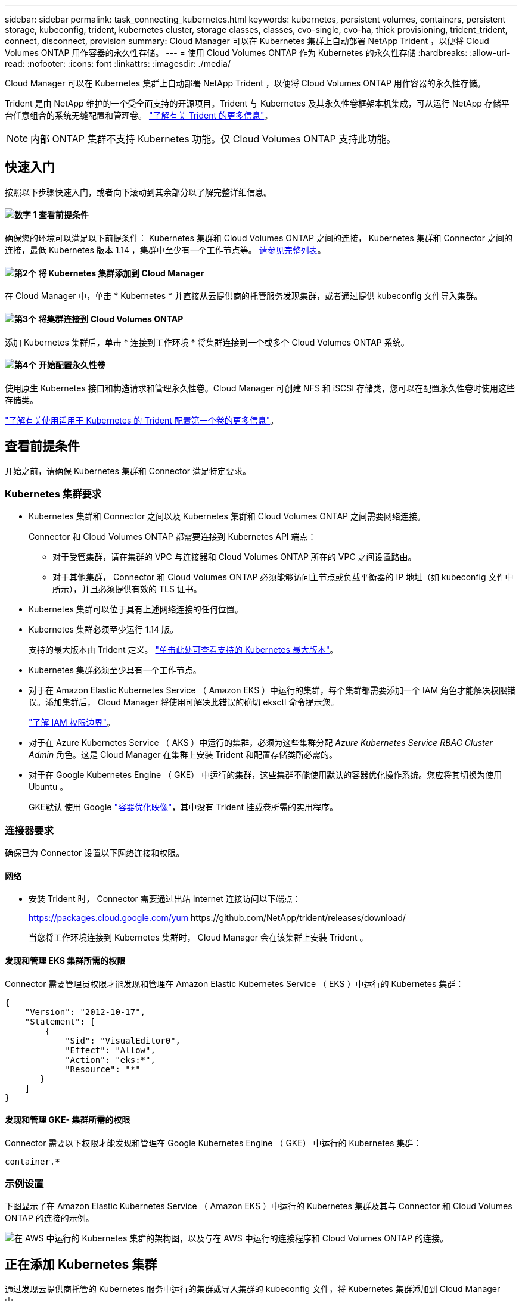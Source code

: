 ---
sidebar: sidebar 
permalink: task_connecting_kubernetes.html 
keywords: kubernetes, persistent volumes, containers, persistent storage, kubeconfig, trident, kubernetes cluster, storage classes, classes, cvo-single, cvo-ha, thick provisioning, trident_trident, connect, disconnect, provision 
summary: Cloud Manager 可以在 Kubernetes 集群上自动部署 NetApp Trident ，以便将 Cloud Volumes ONTAP 用作容器的永久性存储。 
---
= 使用 Cloud Volumes ONTAP 作为 Kubernetes 的永久性存储
:hardbreaks:
:allow-uri-read: 
:nofooter: 
:icons: font
:linkattrs: 
:imagesdir: ./media/


[role="lead"]
Cloud Manager 可以在 Kubernetes 集群上自动部署 NetApp Trident ，以便将 Cloud Volumes ONTAP 用作容器的永久性存储。

Trident 是由 NetApp 维护的一个受全面支持的开源项目。Trident 与 Kubernetes 及其永久性卷框架本机集成，可从运行 NetApp 存储平台任意组合的系统无缝配置和管理卷。 https://netapp-trident.readthedocs.io/en/latest/introduction.html["了解有关 Trident 的更多信息"^]。


NOTE: 内部 ONTAP 集群不支持 Kubernetes 功能。仅 Cloud Volumes ONTAP 支持此功能。



== 快速入门

按照以下步骤快速入门，或者向下滚动到其余部分以了解完整详细信息。



==== image:number1.png["数字 1"] 查看前提条件

[role="quick-margin-para"]
确保您的环境可以满足以下前提条件： Kubernetes 集群和 Cloud Volumes ONTAP 之间的连接， Kubernetes 集群和 Connector 之间的连接，最低 Kubernetes 版本 1.14 ，集群中至少有一个工作节点等。 <<查看前提条件,请参见完整列表>>。



==== image:number2.png["第2个"] 将 Kubernetes 集群添加到 Cloud Manager

[role="quick-margin-para"]
在 Cloud Manager 中，单击 * Kubernetes * 并直接从云提供商的托管服务发现集群，或者通过提供 kubeconfig 文件导入集群。



==== image:number3.png["第3个"] 将集群连接到 Cloud Volumes ONTAP

[role="quick-margin-para"]
添加 Kubernetes 集群后，单击 * 连接到工作环境 * 将集群连接到一个或多个 Cloud Volumes ONTAP 系统。



==== image:number4.png["第4个"] 开始配置永久性卷

[role="quick-margin-para"]
使用原生 Kubernetes 接口和构造请求和管理永久性卷。Cloud Manager 可创建 NFS 和 iSCSI 存储类，您可以在配置永久性卷时使用这些存储类。

[role="quick-margin-para"]
https://netapp-trident.readthedocs.io/["了解有关使用适用于 Kubernetes 的 Trident 配置第一个卷的更多信息"^]。



== 查看前提条件

开始之前，请确保 Kubernetes 集群和 Connector 满足特定要求。



=== Kubernetes 集群要求

* Kubernetes 集群和 Connector 之间以及 Kubernetes 集群和 Cloud Volumes ONTAP 之间需要网络连接。
+
Connector 和 Cloud Volumes ONTAP 都需要连接到 Kubernetes API 端点：

+
** 对于受管集群，请在集群的 VPC 与连接器和 Cloud Volumes ONTAP 所在的 VPC 之间设置路由。
** 对于其他集群， Connector 和 Cloud Volumes ONTAP 必须能够访问主节点或负载平衡器的 IP 地址（如 kubeconfig 文件中所示），并且必须提供有效的 TLS 证书。


* Kubernetes 集群可以位于具有上述网络连接的任何位置。
* Kubernetes 集群必须至少运行 1.14 版。
+
支持的最大版本由 Trident 定义。 https://netapp-trident.readthedocs.io/en/stable-v20.07/support/requirements.html#supported-frontends-orchestrators["单击此处可查看支持的 Kubernetes 最大版本"^]。

* Kubernetes 集群必须至少具有一个工作节点。
* 对于在 Amazon Elastic Kubernetes Service （ Amazon EKS ）中运行的集群，每个集群都需要添加一个 IAM 角色才能解决权限错误。添加集群后， Cloud Manager 将使用可解决此错误的确切 eksctl 命令提示您。
+
https://docs.aws.amazon.com/IAM/latest/UserGuide/access_policies_boundaries.html["了解 IAM 权限边界"^]。

* 对于在 Azure Kubernetes Service （ AKS ）中运行的集群，必须为这些集群分配 _Azure Kubernetes Service RBAC Cluster Admin_ 角色。这是 Cloud Manager 在集群上安装 Trident 和配置存储类所必需的。
* 对于在 Google Kubernetes Engine （ GKE） 中运行的集群，这些集群不能使用默认的容器优化操作系统。您应将其切换为使用 Ubuntu 。
+
GKE默认 使用 Google https://cloud.google.com/container-optimized-os["容器优化映像"^]，其中没有 Trident 挂载卷所需的实用程序。





=== 连接器要求

确保已为 Connector 设置以下网络连接和权限。



==== 网络

* 安装 Trident 时， Connector 需要通过出站 Internet 连接访问以下端点：
+
https://packages.cloud.google.com/yum \https://github.com/NetApp/trident/releases/download/

+
当您将工作环境连接到 Kubernetes 集群时， Cloud Manager 会在该集群上安装 Trident 。





==== 发现和管理 EKS 集群所需的权限

Connector 需要管理员权限才能发现和管理在 Amazon Elastic Kubernetes Service （ EKS ）中运行的 Kubernetes 集群：

[source, json]
----
{
    "Version": "2012-10-17",
    "Statement": [
        {
            "Sid": "VisualEditor0",
            "Effect": "Allow",
            "Action": "eks:*",
            "Resource": "*"
       }
    ]
}
----


==== 发现和管理 GKE- 集群所需的权限

Connector 需要以下权限才能发现和管理在 Google Kubernetes Engine （ GKE） 中运行的 Kubernetes 集群：

[source, yaml]
----
container.*
----


=== 示例设置

下图显示了在 Amazon Elastic Kubernetes Service （ Amazon EKS ）中运行的 Kubernetes 集群及其与 Connector 和 Cloud Volumes ONTAP 的连接的示例。

image:diagram_kubernetes.png["在 AWS 中运行的 Kubernetes 集群的架构图，以及与在 AWS 中运行的连接程序和 Cloud Volumes ONTAP 的连接。"]



== 正在添加 Kubernetes 集群

通过发现云提供商托管的 Kubernetes 服务中运行的集群或导入集群的 kubeconfig 文件，将 Kubernetes 集群添加到 Cloud Manager 中。

.步骤
. 在 Cloud Manager 顶部，单击 * Kubernetes * 。
. 单击 * 添加集群 * 。
. 选择一个可用选项：
+
** 单击 * 发现集群 * 以根据您为 Connector 提供的权限发现 Cloud Manager 有权访问的受管集群。
+
例如，如果您的 Connector 在 Google Cloud 中运行，则 Cloud Manager 将使用 Connector 服务帐户中的权限来发现在 Google Kubernetes Engine （ GKE） 中运行的集群。

** 单击 * 导入集群 * 以使用 kubeconfig 文件导入集群。
+
上传文件后， Cloud Manager 会验证与集群的连接，并保存 kubeconfig 文件的加密副本。





.结果
Cloud Manager 将添加 Kubernetes 集群。现在，您可以将集群连接到 Cloud Volumes ONTAP 。



== 将集群连接到 Cloud Volumes ONTAP

将 Kubernetes 集群连接到 Cloud Volumes ONTAP ，以便将 Cloud Volumes ONTAP 用作容器的永久性存储。

.步骤
. 在 Cloud Manager 顶部，单击 * Kubernetes * 。
. 单击刚刚添加的集群的 * 连接到工作环境 * 。
+
image:screenshot_kubernetes_connect.gif["Kubernetes 集群列表的屏幕截图，您可以在其中单击 Connect to Working Environment 。"]

. 选择一个工作环境，然后单击 * 继续 * 。
. 选择要用作 Kubernetes 集群默认存储类的 NetApp 存储类，然后单击 * 继续 * 。
+
默认情况下，当用户创建永久性卷时， Kubernetes 集群可以使用此存储类作为后端存储。

. 选择是否使用默认自动导出策略或是否添加自定义 CIDR 块。
+
image:screenshot_kubernetes_confirm.gif["确认页面的屏幕截图，您可以在此查看选项并设置导出策略。"]

. 单击 * 添加工作环境 * 。


.结果
Cloud Manager 可将工作环境连接到集群，最长可能需要 15 分钟。



== 管理集群

通过 Cloud Manager ，您可以通过更改默认存储类，升级 Trident 等来管理 Kubernetes 集群。



=== 更改默认存储类

确保已将 Cloud Volumes ONTAP 存储类设置为默认存储类，以便集群使用 Cloud Volumes ONTAP 作为后端存储。

.步骤
. 在 Cloud Manager 顶部，单击 * Kubernetes * 。
. 单击 Kubernetes 集群的名称。
. 在 * 存储类 * 表中，单击最右侧要设置为默认值的存储类的 "Actions" 菜单。
+
image:screenshot_kubernetes_storage_class.gif["存储类表的屏幕截图，您可以在其中单击操作菜单并选择设置为默认值。"]

. 单击 * 设置为默认值 * 。




=== 升级 Trident

如果有新版本的 Trident ，您可以从 Cloud Manager 升级 Trident 。

.步骤
. 在 Cloud Manager 顶部，单击 * Kubernetes * 。
. 单击 Kubernetes 集群的名称。
. 如果有新版本，请单击 Trident 版本旁边的 * 升级 * 。
+
image:screenshot_kubernetes_upgrade.gif["集群详细信息页面的屏幕截图，其中 Trident 版本旁边会显示升级按钮。"]





=== 正在更新 kubeconfig 文件

如果您通过导入 kubeconfig 文件将集群添加到 Cloud Manager ，则可以随时将最新的 kubeconfig 文件上传到 Cloud Manager 。如果您已更新凭据，更改了用户或角色，或者发生了影响集群，用户，命名空间或身份验证的更改，则可以执行此操作。

.步骤
. 在 Cloud Manager 顶部，单击 * Kubernetes * 。
. 单击 Kubernetes 集群的名称。
. 单击 * 更新 Kubeconfig* 。
. 当 Web 浏览器出现提示时，选择更新后的 kubeconfig 文件，然后单击 * 打开 * 。


.结果
Cloud Manager 会根据最新的 kubeconfig 文件更新 Kubernetes 集群的相关信息。



=== 断开集群连接

当您从 Cloud Volumes ONTAP 断开集群连接时，不能再将该 Cloud Volumes ONTAP 系统用作容器的永久性存储。不会删除现有永久性卷。

.步骤
. 在 Cloud Manager 顶部，单击 * Kubernetes * 。
. 单击 Kubernetes 集群的名称。
. 在 * 工作环境 * 表中，单击最右侧要断开连接的工作环境的 "Actions" 菜单。
+
image:screenshot_kubernetes_disconnect.gif["单击工作环境表最右侧的菜单后，将显示断开连接操作的工作环境表屏幕截图。"]

. 单击 * 断开连接 * 。


.结果
Cloud Manager 会断开集群与 Cloud Volumes ONTAP 系统的连接。



=== 删除集群

在断开所有工作环境与集群的连接后，从 Cloud Manager 中删除已停用的集群。

.步骤
. 在 Cloud Manager 顶部，单击 * Kubernetes * 。
. 单击 Kubernetes 集群的名称。
. 单击 * 删除集群 * 。
+
image:screenshot_kubernetes_remove.gif["集群详细信息页面顶部显示的删除集群按钮的屏幕截图。"]


